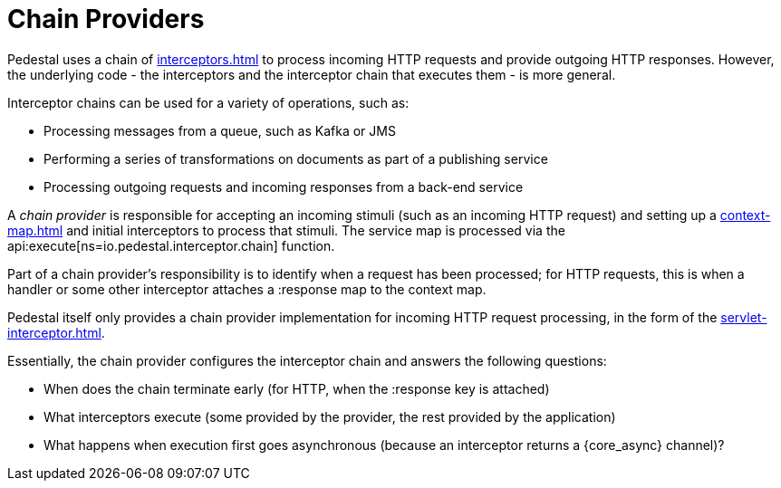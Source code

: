= Chain Providers

Pedestal uses a chain of xref:interceptors.adoc[] to process incoming HTTP requests and provide outgoing HTTP responses.
However, the underlying code - the interceptors and the interceptor chain that executes them - is more general.

Interceptor chains can be used for a variety of operations, such as:

- Processing messages from a queue, such as Kafka or JMS
- Performing a series of transformations on documents as part of a publishing service
- Processing outgoing requests and incoming responses from a back-end service

A _chain provider_ is responsible for accepting an incoming stimuli (such as an incoming HTTP request)
and setting up a xref:context-map.adoc[] and initial interceptors to process that stimuli.
The service map is processed via the
api:execute[ns=io.pedestal.interceptor.chain] function.

Part of a chain provider's responsibility is to identify when a request has been processed; for
HTTP requests, this is when a handler or some other interceptor attaches a :response map to the context map.

Pedestal itself only provides a chain provider implementation for incoming HTTP request processing,
in the form of the xref:servlet-interceptor.adoc[].

Essentially, the chain provider configures the interceptor chain and answers the following questions:

- When does the chain terminate early (for HTTP, when the :response key is attached)
- What interceptors execute (some provided by the provider, the rest provided by the application)
- What happens when execution first goes asynchronous (because an interceptor returns a {core_async} channel)?
